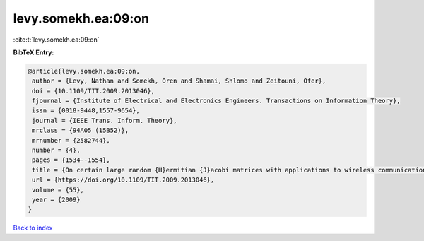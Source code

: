 levy.somekh.ea:09:on
====================

:cite:t:`levy.somekh.ea:09:on`

**BibTeX Entry:**

.. code-block:: bibtex

   @article{levy.somekh.ea:09:on,
    author = {Levy, Nathan and Somekh, Oren and Shamai, Shlomo and Zeitouni, Ofer},
    doi = {10.1109/TIT.2009.2013046},
    fjournal = {Institute of Electrical and Electronics Engineers. Transactions on Information Theory},
    issn = {0018-9448,1557-9654},
    journal = {IEEE Trans. Inform. Theory},
    mrclass = {94A05 (15B52)},
    mrnumber = {2582744},
    number = {4},
    pages = {1534--1554},
    title = {On certain large random {H}ermitian {J}acobi matrices with applications to wireless communications},
    url = {https://doi.org/10.1109/TIT.2009.2013046},
    volume = {55},
    year = {2009}
   }

`Back to index <../By-Cite-Keys.rst>`_
